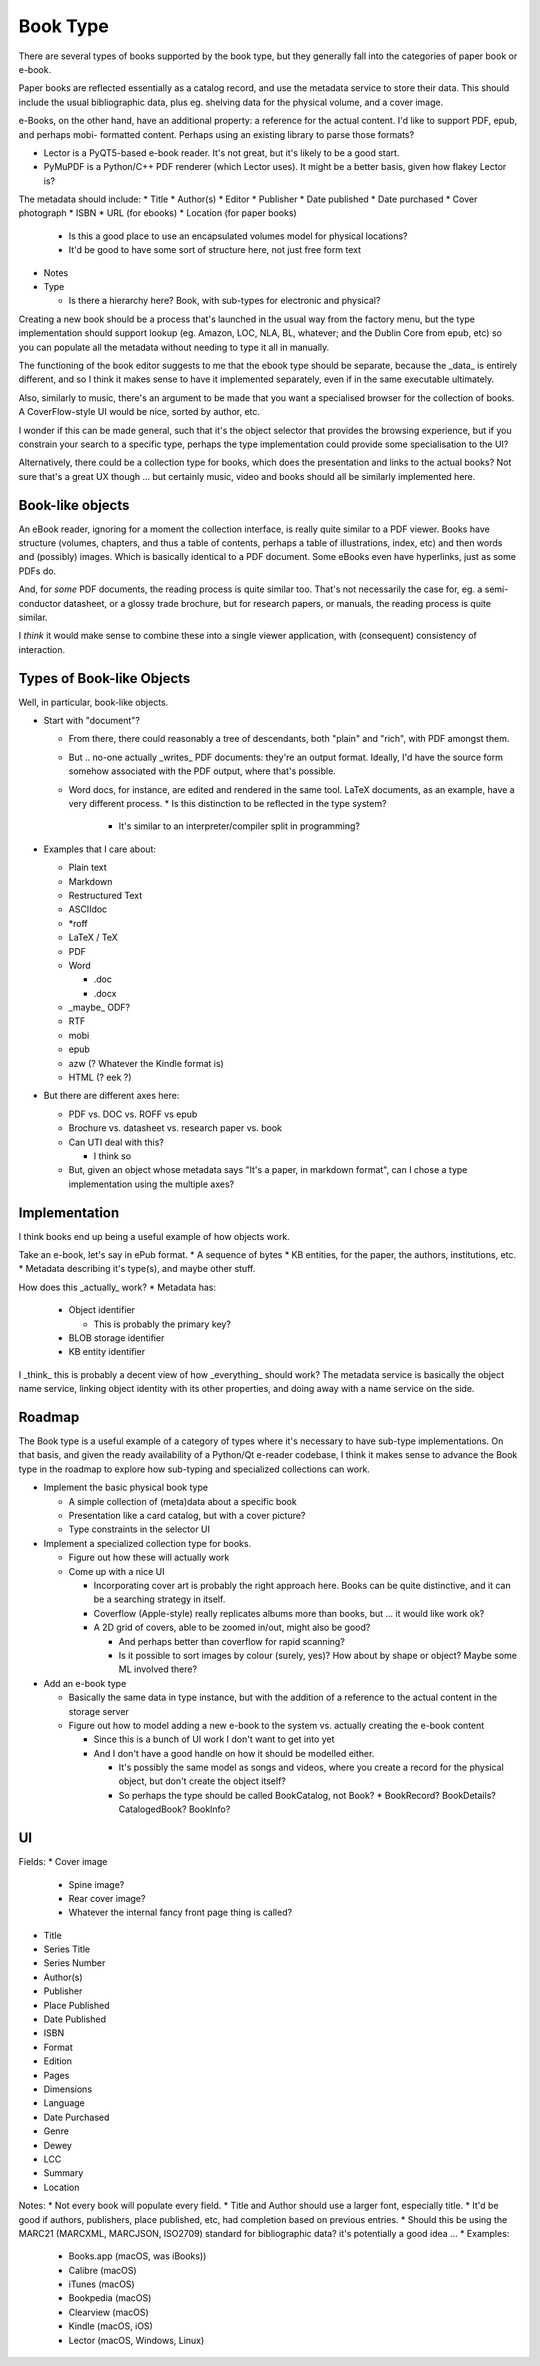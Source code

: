 Book Type
=========

There are several types of books supported by the book type, but they
generally fall into the categories of paper book or e-book.

Paper books are reflected essentially as a catalog record, and use the
metadata service to store their data.  This should include the usual
bibliographic data, plus eg. shelving data for the physical volume, and
a cover image.

e-Books, on the other hand, have an additional property: a reference for
the actual content.  I'd like to support PDF, epub, and perhaps mobi-
formatted content.  Perhaps using an existing library to parse those
formats?

* Lector is a PyQT5-based e-book reader.  It's not great, but it's
  likely to be a good start.
* PyMuPDF is a Python/C++ PDF renderer (which Lector uses).  It might
  be a better basis, given how flakey Lector is?

The metadata should include:
* Title
* Author(s)
* Editor
* Publisher
* Date published
* Date purchased
* Cover photograph
* ISBN
* URL (for ebooks)
* Location (for paper books)

  * Is this a good place to use an encapsulated volumes model for
    physical locations?
  * It'd be good to have some sort of structure here, not just free
    form text

* Notes
* Type

  * Is there a hierarchy here?  Book, with sub-types for electronic
    and physical?

Creating a new book should be a process that's launched in the usual
way from the factory menu, but the type implementation should support
lookup (eg. Amazon, LOC, NLA, BL, whatever; and the Dublin Core from
epub, etc) so you can populate all the metadata without needing to type
it all in manually.

The functioning of the book editor suggests to me that the ebook type
should be separate, because the _data_ is entirely different, and so
I think it makes sense to have it implemented separately, even if in
the same executable ultimately.

Also, similarly to music, there's an argument to be made that you want
a specialised browser for the collection of books.  A CoverFlow-style
UI would be nice, sorted by author, etc.

I wonder if this can be made general, such that it's the object
selector that provides the browsing experience, but if you constrain
your search to a specific type, perhaps the type implementation could
provide some specialisation to the UI?

Alternatively, there could be a collection type for books, which does
the presentation and links to the actual books?  Not sure that's a
great UX though ... but certainly music, video and books should all be
similarly implemented here.

Book-like objects
-----------------

An eBook reader, ignoring for a moment the collection interface, is
really quite similar to a PDF viewer.  Books have structure (volumes,
chapters, and thus a table of contents, perhaps a table of
illustrations, index, etc) and then words and (possibly) images.
Which is basically identical to a PDF document.  Some eBooks even have
hyperlinks, just as some PDFs do.

And, for *some* PDF documents, the reading process is quite similar
too.  That's not necessarily the case for, eg. a semi-conductor
datasheet, or a glossy trade brochure, but for research papers, or
manuals, the reading process is quite similar.

I *think* it would make sense to combine these into a single viewer
application, with (consequent) consistency of interaction.

Types of Book-like Objects
--------------------------

Well, in particular, book-like objects.

* Start with "document"?

  * From there, there could reasonably a tree of descendants, both
    "plain" and "rich", with PDF amongst them.
  * But .. no-one actually _writes_ PDF documents: they're an output
    format.  Ideally, I'd have the source form somehow associated with
    the PDF output, where that's possible.
  * Word docs, for instance, are edited and rendered in the same
    tool.  LaTeX documents, as an example, have a very different
    process.
    * Is this distinction to be reflected in the type system?

      * It's similar to an interpreter/compiler split in programming?

* Examples that I care about:

  * Plain text
  * Markdown
  * Restructured Text
  * ASCIIdoc
  * \*roff
  * LaTeX / TeX
  * PDF
  * Word

    * .doc
    * .docx

  * _maybe_ ODF?
  * RTF
  * mobi
  * epub
  * azw (? Whatever the Kindle format is)
  * HTML (? eek ?)

* But there are different axes here:

  * PDF vs. DOC vs. ROFF vs epub
  * Brochure vs. datasheet vs. research paper vs. book
  * Can UTI deal with this?

    * I think so

  * But, given an object whose metadata says "It's a paper, in markdown
    format", can I chose a type implementation using the multiple axes?

Implementation
--------------

I think books end up being a useful example of how objects work.

Take an e-book, let's say in ePub format.
* A sequence of bytes
* KB entities, for the paper, the authors, institutions, etc.
* Metadata describing it's type(s), and maybe other stuff.

How does this _actually_ work?
* Metadata has:

  * Object identifier

    * This is probably the primary key?

  * BLOB storage identifier
  * KB entity identifier

I _think_ this is probably a decent view of how _everything_ should
work?  The metadata service is basically the object name service,
linking object identity with its other properties, and doing away with
a name service on the side.

Roadmap
-------

The Book type is a useful example of a category of types where it's
necessary to have sub-type implementations.  On that basis, and given
the ready availability of a Python/Qt e-reader codebase, I think it
makes sense to advance the Book type in the roadmap to explore how
sub-typing and specialized collections can work.

* Implement the basic physical book type

  * A simple collection of (meta)data about a specific book
  * Presentation like a card catalog, but with a cover picture?
  * Type constraints in the selector UI

* Implement a specialized collection type for books.

  * Figure out how these will actually work
  * Come up with a nice UI

    * Incorporating cover art is probably the right approach here.
      Books can be quite distinctive, and it can be a searching
      strategy in itself.
    * Coverflow (Apple-style) really replicates albums more than
      books, but ... it would like work ok?
    * A 2D grid of covers, able to be zoomed in/out, might also be
      good?

      * And perhaps better than coverflow for rapid scanning?
      * Is it possible to sort images by colour (surely, yes)?  How
        about by shape or object?  Maybe some ML involved there?

* Add an e-book type

  * Basically the same data in type instance, but with the addition
    of a reference to the actual content in the storage server
  * Figure out how to model adding a new e-book to the system vs.
    actually creating the e-book content

    * Since this is a bunch of UI work I don't want to get into yet
    * And I don't have a good handle on how it should be modelled
      either.

      * It's possibly the same model as songs and videos, where
        you create a record for the physical object, but don't
        create the object itself?
      * So perhaps the type should be called BookCatalog, not Book?
        * BookRecord?  BookDetails?  CatalogedBook?  BookInfo?

UI
--

Fields:
* Cover image

  * Spine image?
  * Rear cover image?
  * Whatever the internal fancy front page thing is called?

* Title
* Series Title
* Series Number
* Author(s)
* Publisher
* Place Published
* Date Published
* ISBN
* Format
* Edition
* Pages
* Dimensions
* Language
* Date Purchased
* Genre
* Dewey
* LCC
* Summary
* Location

Notes:
* Not every book will populate every field.
* Title and Author should use a larger font, especially title.
* It'd be good if authors, publishers, place published, etc, had completion based on previous entries.
* Should this be using the MARC21 (MARCXML, MARCJSON, ISO2709) standard for bibliographic data?  it's potentially a good idea ...
* Examples:

  * Books.app (macOS, was iBooks))
  * Calibre (macOS)
  * iTunes (macOS)
  * Bookpedia (macOS)
  * Clearview (macOS)
  * Kindle (macOS, iOS)
  * Lector (macOS, Windows, Linux)
